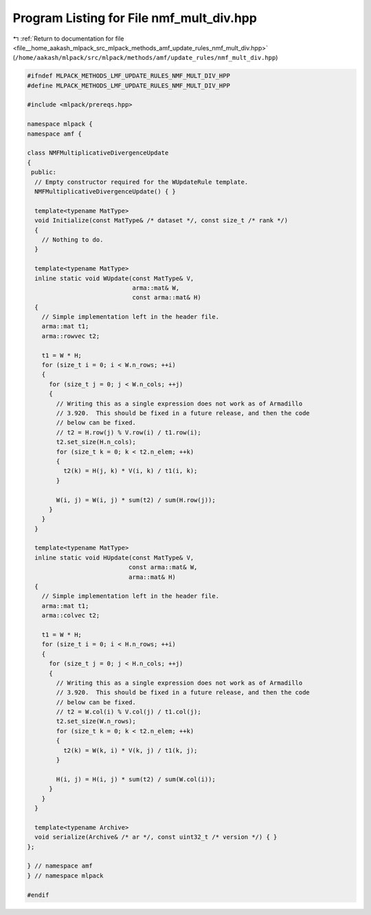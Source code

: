
.. _program_listing_file__home_aakash_mlpack_src_mlpack_methods_amf_update_rules_nmf_mult_div.hpp:

Program Listing for File nmf_mult_div.hpp
=========================================

|exhale_lsh| :ref:`Return to documentation for file <file__home_aakash_mlpack_src_mlpack_methods_amf_update_rules_nmf_mult_div.hpp>` (``/home/aakash/mlpack/src/mlpack/methods/amf/update_rules/nmf_mult_div.hpp``)

.. |exhale_lsh| unicode:: U+021B0 .. UPWARDS ARROW WITH TIP LEFTWARDS

.. code-block:: cpp

   
   #ifndef MLPACK_METHODS_LMF_UPDATE_RULES_NMF_MULT_DIV_HPP
   #define MLPACK_METHODS_LMF_UPDATE_RULES_NMF_MULT_DIV_HPP
   
   #include <mlpack/prereqs.hpp>
   
   namespace mlpack {
   namespace amf {
   
   class NMFMultiplicativeDivergenceUpdate
   {
    public:
     // Empty constructor required for the WUpdateRule template.
     NMFMultiplicativeDivergenceUpdate() { }
   
     template<typename MatType>
     void Initialize(const MatType& /* dataset */, const size_t /* rank */)
     {
       // Nothing to do.
     }
   
     template<typename MatType>
     inline static void WUpdate(const MatType& V,
                                arma::mat& W,
                                const arma::mat& H)
     {
       // Simple implementation left in the header file.
       arma::mat t1;
       arma::rowvec t2;
   
       t1 = W * H;
       for (size_t i = 0; i < W.n_rows; ++i)
       {
         for (size_t j = 0; j < W.n_cols; ++j)
         {
           // Writing this as a single expression does not work as of Armadillo
           // 3.920.  This should be fixed in a future release, and then the code
           // below can be fixed.
           // t2 = H.row(j) % V.row(i) / t1.row(i);
           t2.set_size(H.n_cols);
           for (size_t k = 0; k < t2.n_elem; ++k)
           {
             t2(k) = H(j, k) * V(i, k) / t1(i, k);
           }
   
           W(i, j) = W(i, j) * sum(t2) / sum(H.row(j));
         }
       }
     }
   
     template<typename MatType>
     inline static void HUpdate(const MatType& V,
                               const arma::mat& W,
                               arma::mat& H)
     {
       // Simple implementation left in the header file.
       arma::mat t1;
       arma::colvec t2;
   
       t1 = W * H;
       for (size_t i = 0; i < H.n_rows; ++i)
       {
         for (size_t j = 0; j < H.n_cols; ++j)
         {
           // Writing this as a single expression does not work as of Armadillo
           // 3.920.  This should be fixed in a future release, and then the code
           // below can be fixed.
           // t2 = W.col(i) % V.col(j) / t1.col(j);
           t2.set_size(W.n_rows);
           for (size_t k = 0; k < t2.n_elem; ++k)
           {
             t2(k) = W(k, i) * V(k, j) / t1(k, j);
           }
   
           H(i, j) = H(i, j) * sum(t2) / sum(W.col(i));
         }
       }
     }
   
     template<typename Archive>
     void serialize(Archive& /* ar */, const uint32_t /* version */) { }
   };
   
   } // namespace amf
   } // namespace mlpack
   
   #endif
